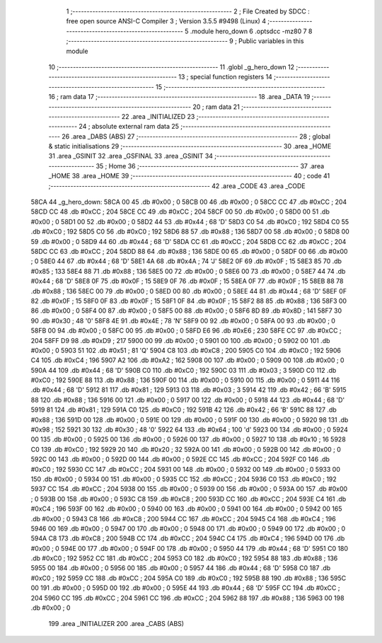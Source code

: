                               1 ;--------------------------------------------------------
                              2 ; File Created by SDCC : free open source ANSI-C Compiler
                              3 ; Version 3.5.5 #9498 (Linux)
                              4 ;--------------------------------------------------------
                              5 	.module hero_down
                              6 	.optsdcc -mz80
                              7 	
                              8 ;--------------------------------------------------------
                              9 ; Public variables in this module
                             10 ;--------------------------------------------------------
                             11 	.globl _g_hero_down
                             12 ;--------------------------------------------------------
                             13 ; special function registers
                             14 ;--------------------------------------------------------
                             15 ;--------------------------------------------------------
                             16 ; ram data
                             17 ;--------------------------------------------------------
                             18 	.area _DATA
                             19 ;--------------------------------------------------------
                             20 ; ram data
                             21 ;--------------------------------------------------------
                             22 	.area _INITIALIZED
                             23 ;--------------------------------------------------------
                             24 ; absolute external ram data
                             25 ;--------------------------------------------------------
                             26 	.area _DABS (ABS)
                             27 ;--------------------------------------------------------
                             28 ; global & static initialisations
                             29 ;--------------------------------------------------------
                             30 	.area _HOME
                             31 	.area _GSINIT
                             32 	.area _GSFINAL
                             33 	.area _GSINIT
                             34 ;--------------------------------------------------------
                             35 ; Home
                             36 ;--------------------------------------------------------
                             37 	.area _HOME
                             38 	.area _HOME
                             39 ;--------------------------------------------------------
                             40 ; code
                             41 ;--------------------------------------------------------
                             42 	.area _CODE
                             43 	.area _CODE
   58CA                      44 _g_hero_down:
   58CA 00                   45 	.db #0x00	; 0
   58CB 00                   46 	.db #0x00	; 0
   58CC CC                   47 	.db #0xCC	; 204
   58CD CC                   48 	.db #0xCC	; 204
   58CE CC                   49 	.db #0xCC	; 204
   58CF 00                   50 	.db #0x00	; 0
   58D0 00                   51 	.db #0x00	; 0
   58D1 00                   52 	.db #0x00	; 0
   58D2 44                   53 	.db #0x44	; 68	'D'
   58D3 C0                   54 	.db #0xC0	; 192
   58D4 C0                   55 	.db #0xC0	; 192
   58D5 C0                   56 	.db #0xC0	; 192
   58D6 88                   57 	.db #0x88	; 136
   58D7 00                   58 	.db #0x00	; 0
   58D8 00                   59 	.db #0x00	; 0
   58D9 44                   60 	.db #0x44	; 68	'D'
   58DA CC                   61 	.db #0xCC	; 204
   58DB CC                   62 	.db #0xCC	; 204
   58DC CC                   63 	.db #0xCC	; 204
   58DD 88                   64 	.db #0x88	; 136
   58DE 00                   65 	.db #0x00	; 0
   58DF 00                   66 	.db #0x00	; 0
   58E0 44                   67 	.db #0x44	; 68	'D'
   58E1 4A                   68 	.db #0x4A	; 74	'J'
   58E2 0F                   69 	.db #0x0F	; 15
   58E3 85                   70 	.db #0x85	; 133
   58E4 88                   71 	.db #0x88	; 136
   58E5 00                   72 	.db #0x00	; 0
   58E6 00                   73 	.db #0x00	; 0
   58E7 44                   74 	.db #0x44	; 68	'D'
   58E8 0F                   75 	.db #0x0F	; 15
   58E9 0F                   76 	.db #0x0F	; 15
   58EA 0F                   77 	.db #0x0F	; 15
   58EB 88                   78 	.db #0x88	; 136
   58EC 00                   79 	.db #0x00	; 0
   58ED 00                   80 	.db #0x00	; 0
   58EE 44                   81 	.db #0x44	; 68	'D'
   58EF 0F                   82 	.db #0x0F	; 15
   58F0 0F                   83 	.db #0x0F	; 15
   58F1 0F                   84 	.db #0x0F	; 15
   58F2 88                   85 	.db #0x88	; 136
   58F3 00                   86 	.db #0x00	; 0
   58F4 00                   87 	.db #0x00	; 0
   58F5 00                   88 	.db #0x00	; 0
   58F6 8D                   89 	.db #0x8D	; 141
   58F7 30                   90 	.db #0x30	; 48	'0'
   58F8 4E                   91 	.db #0x4E	; 78	'N'
   58F9 00                   92 	.db #0x00	; 0
   58FA 00                   93 	.db #0x00	; 0
   58FB 00                   94 	.db #0x00	; 0
   58FC 00                   95 	.db #0x00	; 0
   58FD E6                   96 	.db #0xE6	; 230
   58FE CC                   97 	.db #0xCC	; 204
   58FF D9                   98 	.db #0xD9	; 217
   5900 00                   99 	.db #0x00	; 0
   5901 00                  100 	.db #0x00	; 0
   5902 00                  101 	.db #0x00	; 0
   5903 51                  102 	.db #0x51	; 81	'Q'
   5904 C8                  103 	.db #0xC8	; 200
   5905 C0                  104 	.db #0xC0	; 192
   5906 C4                  105 	.db #0xC4	; 196
   5907 A2                  106 	.db #0xA2	; 162
   5908 00                  107 	.db #0x00	; 0
   5909 00                  108 	.db #0x00	; 0
   590A 44                  109 	.db #0x44	; 68	'D'
   590B C0                  110 	.db #0xC0	; 192
   590C 03                  111 	.db #0x03	; 3
   590D C0                  112 	.db #0xC0	; 192
   590E 88                  113 	.db #0x88	; 136
   590F 00                  114 	.db #0x00	; 0
   5910 00                  115 	.db #0x00	; 0
   5911 44                  116 	.db #0x44	; 68	'D'
   5912 81                  117 	.db #0x81	; 129
   5913 03                  118 	.db #0x03	; 3
   5914 42                  119 	.db #0x42	; 66	'B'
   5915 88                  120 	.db #0x88	; 136
   5916 00                  121 	.db #0x00	; 0
   5917 00                  122 	.db #0x00	; 0
   5918 44                  123 	.db #0x44	; 68	'D'
   5919 81                  124 	.db #0x81	; 129
   591A C0                  125 	.db #0xC0	; 192
   591B 42                  126 	.db #0x42	; 66	'B'
   591C 88                  127 	.db #0x88	; 136
   591D 00                  128 	.db #0x00	; 0
   591E 00                  129 	.db #0x00	; 0
   591F 00                  130 	.db #0x00	; 0
   5920 98                  131 	.db #0x98	; 152
   5921 30                  132 	.db #0x30	; 48	'0'
   5922 64                  133 	.db #0x64	; 100	'd'
   5923 00                  134 	.db #0x00	; 0
   5924 00                  135 	.db #0x00	; 0
   5925 00                  136 	.db #0x00	; 0
   5926 00                  137 	.db #0x00	; 0
   5927 10                  138 	.db #0x10	; 16
   5928 C0                  139 	.db #0xC0	; 192
   5929 20                  140 	.db #0x20	; 32
   592A 00                  141 	.db #0x00	; 0
   592B 00                  142 	.db #0x00	; 0
   592C 00                  143 	.db #0x00	; 0
   592D 00                  144 	.db #0x00	; 0
   592E CC                  145 	.db #0xCC	; 204
   592F C0                  146 	.db #0xC0	; 192
   5930 CC                  147 	.db #0xCC	; 204
   5931 00                  148 	.db #0x00	; 0
   5932 00                  149 	.db #0x00	; 0
   5933 00                  150 	.db #0x00	; 0
   5934 00                  151 	.db #0x00	; 0
   5935 CC                  152 	.db #0xCC	; 204
   5936 C0                  153 	.db #0xC0	; 192
   5937 CC                  154 	.db #0xCC	; 204
   5938 00                  155 	.db #0x00	; 0
   5939 00                  156 	.db #0x00	; 0
   593A 00                  157 	.db #0x00	; 0
   593B 00                  158 	.db #0x00	; 0
   593C C8                  159 	.db #0xC8	; 200
   593D CC                  160 	.db #0xCC	; 204
   593E C4                  161 	.db #0xC4	; 196
   593F 00                  162 	.db #0x00	; 0
   5940 00                  163 	.db #0x00	; 0
   5941 00                  164 	.db #0x00	; 0
   5942 00                  165 	.db #0x00	; 0
   5943 C8                  166 	.db #0xC8	; 200
   5944 CC                  167 	.db #0xCC	; 204
   5945 C4                  168 	.db #0xC4	; 196
   5946 00                  169 	.db #0x00	; 0
   5947 00                  170 	.db #0x00	; 0
   5948 00                  171 	.db #0x00	; 0
   5949 00                  172 	.db #0x00	; 0
   594A C8                  173 	.db #0xC8	; 200
   594B CC                  174 	.db #0xCC	; 204
   594C C4                  175 	.db #0xC4	; 196
   594D 00                  176 	.db #0x00	; 0
   594E 00                  177 	.db #0x00	; 0
   594F 00                  178 	.db #0x00	; 0
   5950 44                  179 	.db #0x44	; 68	'D'
   5951 C0                  180 	.db #0xC0	; 192
   5952 CC                  181 	.db #0xCC	; 204
   5953 C0                  182 	.db #0xC0	; 192
   5954 88                  183 	.db #0x88	; 136
   5955 00                  184 	.db #0x00	; 0
   5956 00                  185 	.db #0x00	; 0
   5957 44                  186 	.db #0x44	; 68	'D'
   5958 C0                  187 	.db #0xC0	; 192
   5959 CC                  188 	.db #0xCC	; 204
   595A C0                  189 	.db #0xC0	; 192
   595B 88                  190 	.db #0x88	; 136
   595C 00                  191 	.db #0x00	; 0
   595D 00                  192 	.db #0x00	; 0
   595E 44                  193 	.db #0x44	; 68	'D'
   595F CC                  194 	.db #0xCC	; 204
   5960 CC                  195 	.db #0xCC	; 204
   5961 CC                  196 	.db #0xCC	; 204
   5962 88                  197 	.db #0x88	; 136
   5963 00                  198 	.db #0x00	; 0
                            199 	.area _INITIALIZER
                            200 	.area _CABS (ABS)
